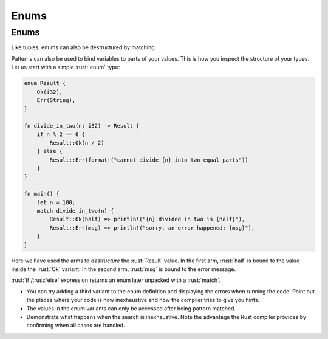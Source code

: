 =======
Enums
=======

-------
Enums
-------

Like tuples, enums can also be destructured by matching:

Patterns can also be used to bind variables to parts of your values.
This is how you inspect the structure of your types. Let us start with a
simple :rust:`enum` type:

.. code:: rust

   enum Result {
       Ok(i32),
       Err(String),
   }

   fn divide_in_two(n: i32) -> Result {
       if n % 2 == 0 {
           Result::Ok(n / 2)
       } else {
           Result::Err(format!("cannot divide {n} into two equal parts"))
       }
   }

   fn main() {
       let n = 100;
       match divide_in_two(n) {
           Result::Ok(half) => println!("{n} divided in two is {half}"),
           Result::Err(msg) => println!("sorry, an error happened: {msg}"),
       }
   }

Here we have used the arms to *destructure* the :rust:`Result` value. In the
first arm, :rust:`half` is bound to the value inside the :rust:`Ok` variant. In
the second arm, :rust:`msg` is bound to the error message.

:rust:`if`/:rust:`else` expression returns an enum later unpacked with a :rust:`match`.

.. container:: speakernote

   - You can try adding a third variant to the enum definition and
     displaying the errors when running the code. Point out the places
     where your code is now inexhaustive and how the compiler tries to
     give you hints.
   - The values in the enum variants can only be accessed after being
     pattern matched.
   - Demonstrate what happens when the search is inexhaustive. Note the
     advantage the Rust compiler provides by confirming when all cases are
     handled.
